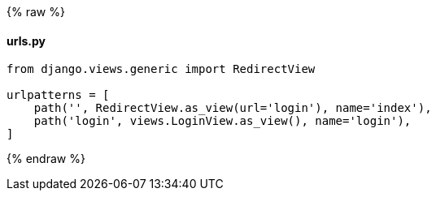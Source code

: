 {% raw %}

#### urls.py
```python
from django.views.generic import RedirectView

urlpatterns = [
    path('', RedirectView.as_view(url='login'), name='index'),
    path('login', views.LoginView.as_view(), name='login'),
]
```

{% endraw %}
